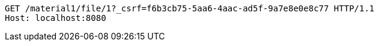 [source,http,options="nowrap"]
----
GET /material1/file/1?_csrf=f6b3cb75-5aa6-4aac-ad5f-9a7e8e0e8c77 HTTP/1.1
Host: localhost:8080

----